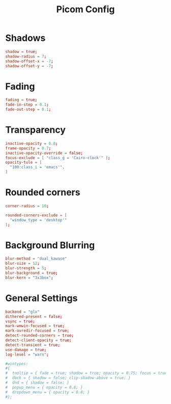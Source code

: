 #+Title: Picom Config
#+PROPERTY: header-args :tangle picom.conf

* Shadows
#+BEGIN_SRC conf
  shadow = true;
  shadow-radius = 7;
  shadow-offset-x = -7;
  shadow-offset-y = -7;
#+END_SRC

* Fading
#+BEGIN_SRC conf
  fading = true;
  fade-in-step = 0.1;
  fade-out-step = 0.1;
#+END_SRC

* Transparency
#+BEGIN_SRC conf
  inactive-opacity = 0.8;
  frame-opacity = 0.7;
  inactive-opacity-override = false;
  focus-exclude = [ "class_g = 'Cairo-clock'" ];
  opacity-tule = [
    "100:class_i = 'emacs'",
  ]
#+END_SRC

* Rounded corners
#+BEGIN_SRC conf
  corner-radius = 10;

  rounded-corners-exclude = [
    "window_type = 'desktop'"
  ];
#+END_SRC

* Background Blurring
#+BEGIN_SRC conf
  blur-method = "dual_kawase"
  blur-size = 12;
  blur-strength = 5;
  blur-background = true;
  blur-kern = "3x3box";
#+END_SRC

* General Settings
#+BEGIN_SRC conf
  backend = "glx"
  dithered-present = false;
  vsync = true;
  mark-wmwin-focused = true;
  mark-ovredir-focused = true;
  detect-rounded-corners = true;
  detect-client-opacity = true;
  detect-transient = true;
  use-damage = true;
  log-level = "warn";

  #wintypes:
  #{
  #  tooltip = { fade = true; shadow = true; opacity = 0.75; focus = true; full-shadow = false; };
  #  dock = { shadow = false; clip-shadow-above = true; }
  #  dnd = { shadow = false; }
  #  popup_menu = { opacity = 0.8; }
  #  dropdown_menu = { opacity = 0.8; }
  #};
#+END_SRC
